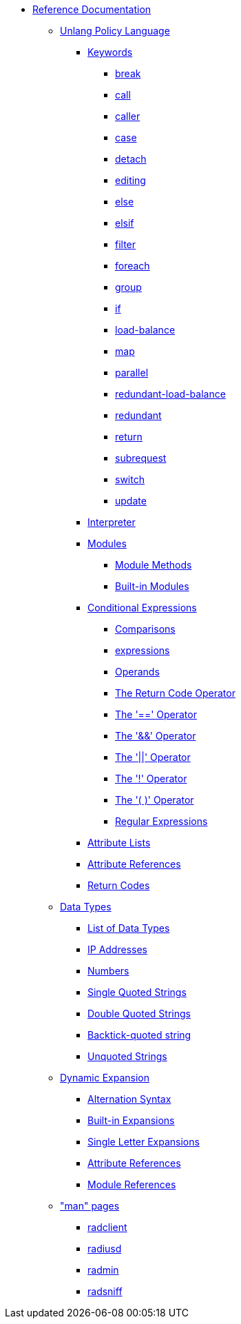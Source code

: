 * xref:index.adoc[Reference Documentation]

** xref:unlang/index.adoc[Unlang Policy Language]

*** xref:unlang/keywords.adoc[Keywords]
**** xref:unlang/break.adoc[break]
**** xref:unlang/call.adoc[call]
**** xref:unlang/caller.adoc[caller]
**** xref:unlang/case.adoc[case]
**** xref:unlang/detach.adoc[detach]
**** xref:unlang/edit.adoc[editing]
**** xref:unlang/else.adoc[else]
**** xref:unlang/elsif.adoc[elsif]
**** xref:unlang/filter.adoc[filter]
**** xref:unlang/foreach.adoc[foreach]
**** xref:unlang/group.adoc[group]
**** xref:unlang/if.adoc[if]
**** xref:unlang/load-balance.adoc[load-balance]
**** xref:unlang/map.adoc[map]
**** xref:unlang/parallel.adoc[parallel]
**** xref:unlang/redundant-load-balance.adoc[redundant-load-balance]
**** xref:unlang/redundant.adoc[redundant]
**** xref:unlang/return.adoc[return]
**** xref:unlang/subrequest.adoc[subrequest]
**** xref:unlang/switch.adoc[switch]
**** xref:unlang/update.adoc[update]

*** xref:unlang/interpreter.adoc[Interpreter]

*** xref:unlang/module.adoc[Modules]
**** xref:unlang/module_method.adoc[Module Methods]
**** xref:unlang/module_builtin.adoc[Built-in Modules]

*** xref:unlang/condition/index.adoc[Conditional Expressions]
**** xref:unlang/condition/cmp.adoc[Comparisons]
**** xref:unlang/expressions.adoc[expressions]
**** xref:unlang/condition/operands.adoc[Operands]
**** xref:unlang/condition/return_code.adoc[The Return Code Operator]
**** xref:unlang/condition/eq.adoc[The '==' Operator]
**** xref:unlang/condition/and.adoc[The '&&' Operator]
**** xref:unlang/condition/or.adoc[The '||' Operator]
**** xref:unlang/condition/not.adoc[The '!' Operator]
**** xref:unlang/condition/para.adoc[The '( )' Operator]
**** xref:unlang/condition/regex.adoc[Regular Expressions]

*** xref:unlang/list.adoc[Attribute Lists]
*** xref:unlang/attr.adoc[Attribute References]
*** xref:unlang/return_codes.adoc[Return Codes]

** xref:type/index.adoc[Data Types]
*** xref:type/index.adoc[List of Data Types]
*** xref:type/ip.adoc[IP Addresses]
*** xref:type/numb.adoc[Numbers]
*** xref:type/string/single.adoc[Single Quoted Strings]
*** xref:type/string/double.adoc[Double Quoted Strings]
*** xref:type/string/backticks.adoc[Backtick-quoted string]
*** xref:type/string/unquoted.adoc[Unquoted Strings]

** xref:xlat/index.adoc[Dynamic Expansion]
*** xref:xlat/alternation.adoc[Alternation Syntax]
*** xref:xlat/builtin.adoc[Built-in Expansions]
*** xref:xlat/character.adoc[Single Letter Expansions]
*** xref:xlat/attribute.adoc[Attribute References]
*** xref:xlat/module.adoc[Module References]

** xref:man/index.adoc["man" pages]
*** xref:man/radclient.adoc[radclient]
*** xref:man/radiusd.adoc[radiusd]
*** xref:man/radmin.adoc[radmin]
*** xref:man/radsniff.adoc[radsniff]
